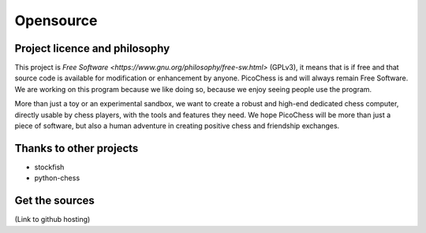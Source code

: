 Opensource
==========

Project licence and philosophy
------------------------------

This project is `Free Software <https://www.gnu.org/philosophy/free-sw.html>` (GPLv3), it means that is if free and that source code is available for modification or enhancement by anyone.
PicoChess is and will always remain Free Software. We are working on this program because we like doing so, because we enjoy seeing people use the program. 

More than just a toy or an experimental sandbox, we want to create a robust and high-end dedicated chess computer, directly usable by chess players, with the tools and features they need.
We hope PicoChess will be more than just a piece of software, but also a human adventure in creating positive chess and friendship exchanges.


Thanks to other projects
------------------------

* stockfish
* python-chess

Get the sources
---------------
(Link to github hosting)
